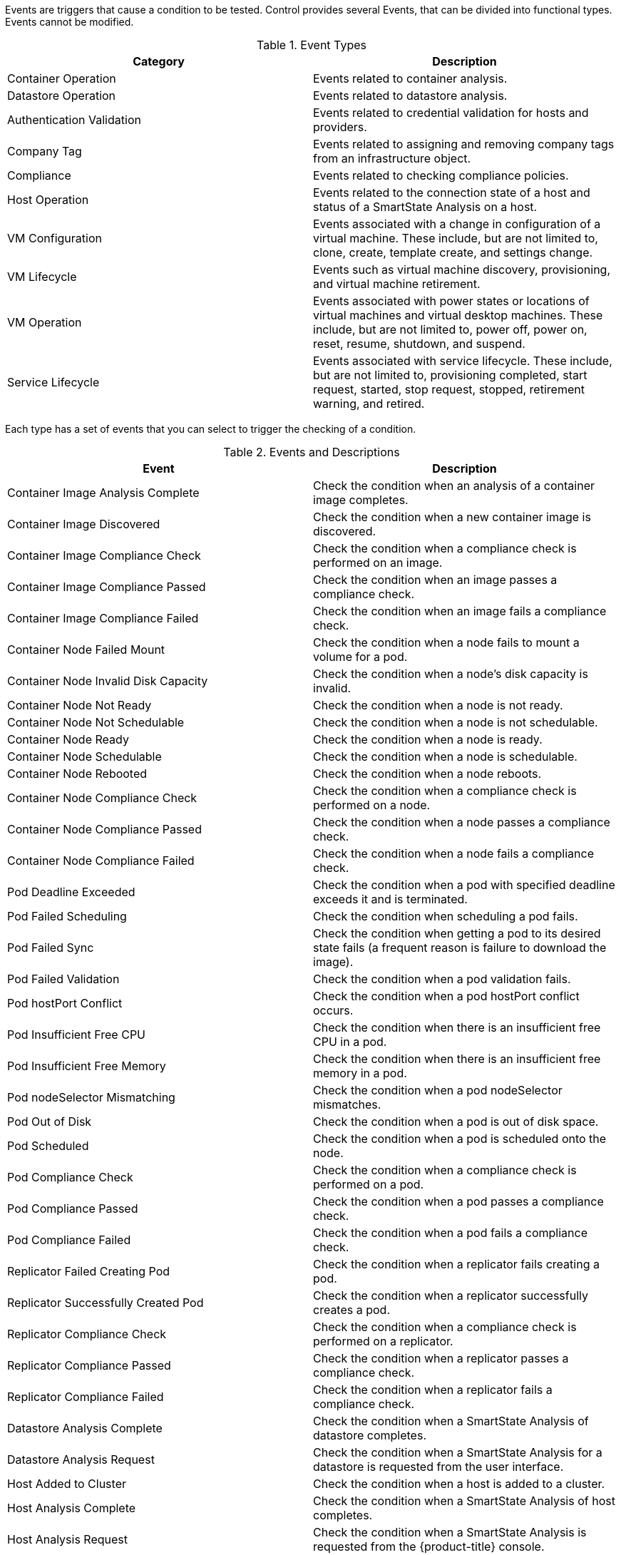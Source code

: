 [[Events]]

Events are triggers that cause a condition to be tested. Control provides several Events, that can be divided into functional types. Events cannot be modified.

.Event Types
[cols=",",options="header",]
|====
|Category |Description
|Container Operation |Events related to container analysis.

|Datastore Operation |Events related to datastore analysis.

|Authentication Validation |Events related to credential validation for
hosts and providers.

|Company Tag |Events related to assigning and removing company tags from
an infrastructure object.

|Compliance |Events related to checking compliance policies.

|Host Operation |Events related to the connection state of a host and
status of a SmartState Analysis on a host.

|VM Configuration |Events associated with a change in configuration of a
virtual machine. These include, but are not limited to, clone, create,
template create, and settings change.

|VM Lifecycle |Events such as virtual machine discovery, provisioning,
and virtual machine retirement.

|VM Operation |Events associated with power states or locations of
virtual machines and virtual desktop machines. These include, but are
not limited to, power off, power on, reset, resume, shutdown, and
suspend.

|Service Lifecycle |Events associated with service lifecycle. These
include, but are not limited to, provisioning completed, start request,
started, stop request, stopped, retirement warning, and retired.
|====

Each type has a set of events that you can select to trigger the
checking of a condition.

.Events and Descriptions
[cols=",",options="header",]
|====
|Event |Description
|Container Image Analysis Complete |Check the condition when an analysis of a container image completes.

|Container Image Discovered |Check the condition when a new container image is discovered.

|Container Image Compliance Check |Check the condition when a compliance check is performed on an image.

|Container Image Compliance Passed |Check the condition when an image passes a compliance check.

|Container Image Compliance Failed |Check the condition when an image fails a compliance check.

|Container Node Failed Mount |Check the condition when a node fails to mount a volume for a pod.

|Container Node Invalid Disk Capacity |Check the condition when a node's disk capacity is invalid.

|Container Node Not Ready |Check the condition when a node is not ready.

|Container Node Not Schedulable |Check the condition when a node is not schedulable.

|Container Node Ready |Check the condition when a node is ready.

|Container Node Schedulable |Check the condition when a node is schedulable.

|Container Node Rebooted |Check the condition when a node reboots.

|Container Node Compliance Check |Check the condition when a compliance check is performed on a node.

|Container Node Compliance Passed |Check the condition when a node passes a compliance check.

|Container Node Compliance Failed |Check the condition when a node fails a compliance check.

|Pod Deadline Exceeded |Check the condition when a pod with specified deadline exceeds it and is terminated.

|Pod Failed Scheduling |Check the condition when scheduling a pod fails.

|Pod Failed Sync |Check the condition when getting a pod to its desired state fails (a frequent reason is failure to download the image).

|Pod Failed Validation |Check the condition when a pod validation fails.

|Pod hostPort Conflict |Check the condition when a pod hostPort conflict occurs.

|Pod Insufficient Free CPU |Check the condition when there is an insufficient free CPU in a pod.

|Pod Insufficient Free Memory |Check the condition when there is an insufficient free memory in a pod.

|Pod nodeSelector Mismatching |Check the condition when a pod nodeSelector mismatches.

|Pod Out of Disk |Check the condition when a pod is out of disk space.

|Pod Scheduled |Check the condition when a pod is scheduled onto the node.

|Pod Compliance Check |Check the condition when a compliance check is performed on a pod.

|Pod Compliance Passed |Check the condition when a pod passes a compliance check.

|Pod Compliance Failed |Check the condition when a pod fails a compliance check.

|Replicator Failed Creating Pod |Check the condition when a replicator fails creating a pod.

|Replicator Successfully Created Pod |Check the condition when a replicator successfully creates a pod.

|Replicator Compliance Check |Check the condition when a compliance check is performed on a replicator.

|Replicator Compliance Passed |Check the condition when a replicator passes a compliance check.

|Replicator Compliance Failed |Check the condition when a replicator fails a compliance check.

|Datastore Analysis Complete |Check the condition when a SmartState
Analysis of datastore completes.

|Datastore Analysis Request |Check the condition when a SmartState
Analysis for a datastore is requested from the user interface.

|Host Added to Cluster |Check the condition when a host is added to a
cluster.

|Host Analysis Complete |Check the condition when a SmartState Analysis
of host completes.

|Host Analysis Request |Check the condition when a SmartState Analysis
is requested from the {product-title} console.

|Host Auth Changed |Check the condition when host authentication
credentials are changed in the {product-title} console.

|Host Auth Error |Check the condition if there is any other error
connecting to the host such as ssh/vim handshaking problems, timeouts,
or any other uncategorized error.

|Host Auth Incomplete Credentials |Check the condition if host
authentication credentials are not complete in the user interface.

|Host Auth Invalid |Check the condition if {product-title}
is able to communicate with the host and the credentials fail.

|Host Auth Unreachable |Check the condition if {product-title} is unable to communicate with the host.

|Host Auth Valid |Check the condition when the host authentication
credentials entered in the {product-title} console are
valid.

|Host C & U Processing Complete |Check the condition when the processing
of capacity and utilization data has finished.

|Host Compliance Check |Check the condition when a compliance check is
performed on a host.

|Host Compliance Failed |Check the condition when a host fails a
compliance check.

|Host Compliance Passed |Check the condition when a host passes a
compliance check.

|Host Connect |Check the condition when a host connects to a provider.

|Host Disconnect |Check the condition when a host disconnects from a
provider.

|Host Removed from Cluster |Check the condition when a host is removed
from a cluster.

|Provider Auth Changed |_For use only with {product-title}
automate, for future use in policies._ Check the condition when provider
authentication credentials are changed in the user interface.

|Provider Auth Error |_For use only with {product-title}
automate, for future use in policies._ Check the condition if there is
any other error connecting to the provider such as ssh/vim handshaking
problems, timeouts, or any other uncategorized error.

|Provider Auth Incomplete Credentials |_For use only with automate, for future use in policies._ Check the
condition if provider authentication credentials are not complete in the
{product-title} console.

|Provider Auth Invalid |_For use only with {product-title}
automate, for future use in policies._ Check the condition if {product-title} is able to communicate with the provider and the
credentials fail.

|Provider Auth Unreachable |_For use only with automate, for future use in policies._ Check the condition if
{product-title} is unable to communicate with the provider.

|Provider Auth Valid |_For use only with {product-title}
automate, for future use in policies._ Check the condition when the
provider authentication credentials entered in the user interface are valid.

|Service Provision Complete |Check the condition when the service
provision is complete.

|Service Retired |Check the condition when the service has been retired.

|Service Retirement Warning |Check the condition when the service is
about to retire.

|Service Start Request |Check the condition when the service has been
requested to start.

|Service Started |Check the condition when the service has started.

|Service Stop Request |Check the condition when the service has been
requested to stop.

|Service Stopped |Check the condition when the service has stopped.

|Tag Complete |Check the condition after a company tag is assigned.

|Tag Parent Cluster Complete |Check the condition after a company tag is
assigned to a virtual machine's parent cluster.

|Tag Parent Datastore Complete |Check the condition after a company tag
is assigned to a virtual machine's parent datastore.

|Tag Parent Host Complete |Check the condition after a company tag is
assigned to a virtual machine's parent host.

|Tag Parent Resource Pool Complete |Check the condition after a company
tag is assigned to a virtual machine's parent resource pool.

|Tag Request |Check the condition when assignment of a company tag is
attempted.

|Un-Tag Complete |Check the condition when a company tag is removed.

|Un-Tag Parent Cluster Complete |Check the condition after a company tag
is removed from a virtual machine's parent cluster.

|Un-Tag Parent Datastore Complete |Check the condition after a company
tag is removed from a virtual machine's parent datastore.

|Un-Tag Parent Host Complete |Check the condition after a company tag is
removed from a virtual machine's parent host.

|Un-Tag Parent Resource Pool Complete |Check the condition after a
company tag is removed from a virtual machine's parent resource pool.

|Un-Tag Request |Check the condition when an attempt is made to remove a
company tag.

|VDI Connecting to Session |Check the condition when a VDI session is
started.

|VDI Disconnected from Session |Check the condition when a VDI session
is disconnected.

|VDI Login Session |Check the condition when a user logs on to a VDI
session.

|VDI Logoff Session |Check the condition when a user logs off from a VDI
session.

|VM Analysis Complete |Check the condition when a SmartState Analysis of
virtual machine completes.

|VM Analysis Failure |Check the condition when a SmartState Analysis of
virtual machine fails.

|VM Analysis Request |Check the condition when a SmartState Analysis is
requested from the {product-title} console.

|VM Analysis Start |Check the condition when a SmartState Analysis of
virtual machine is started.

|VM C & U Processing Complete |Check the condition when the processing
of capacity and utilization data has finished.

|VM Clone Complete |Check the condition when a virtual machine is
cloned.

|VM Clone Start |Check the condition when a virtual machine clone is
started.

|VM Compliance Check |Check the condition when a compliance check is
performed on a virtual machine.

|VM Compliance Failed |Check the condition when a virtual machine fails
a compliance check.

|VM Compliance Passed |Check the condition when a virtual machine passes
a compliance check.

|VM Create Complete |Check the condition when a virtual machine is
created.

|VM Delete (from Disk) Request |Check the condition when someone tries
to delete a virtual machine from disk from the user interface.

|VM Guest Reboot |Check the condition when a virtual machine is
rebooted.

|VM Guest Reboot Request |Check the condition when someone tries to
reboot a virtual machine from the {product-title} console.

|VM Guest Shutdown |Check the condition when the operating system of a
virtual machine shuts down.

|VM Guest Shutdown Request |Check the condition when someone tries to
shut down the operating system of a virtual machine from the user interface.

|VM Live Migration (VMOTION) |Check the condition when a VMOTION is
performed.

|VM Power Off |Check the condition when a virtual machine is turned off.

|VM Power Off Request |Check the condition when someone tries to power
off a virtual machine from the {product-title} console.

|VM Power On |Check the condition when a virtual machine is turned on.

|VM Power On Request |Check the condition when someone tries to turn on
a virtual machine from the {product-title} console.

|VM Provision Complete |Check the condition when a virtual machine is
provisioned.

|VM Remote Console Connected |Check the condition when a virtual machine
is connected to a remote console.

|VM Removal from Inventory |Check the condition when a virtual machine
is unregistered.

|VM Removal from Inventory Request |Check the condition when a request
is sent from the {product-title} console to unregister a
virtual machine.

|VM Renamed Event |Check the condition when a virtual machine is renamed
on its provider.

|VM Reset |Check the condition when a virtual machine is restarted.

|VM Reset Request |Check the condition when a virtual machine is
restarted from the {product-title} console.

|VM Retire Request |Check the condition when a virtual machine
retirement request is created from {product-title}.

|VM Retired |Check the condition when a virtual machine is retired.

|VM Retirement Warning |Check the condition when a warning threshold is
reached for retirement.

|VM Settings Change |Check the condition when the settings of virtual
machine are changed.

|VM Snapshot Create Complete |Check the condition when a snapshot is
completed.

|VM Snapshot Create Request |Check the condition when someone tries to
create a snapshot of a virtual machine from the user interface.

|VM Snapshot Create Started |Check the condition when a snapshot
creation is started.

|VM Standby of Guest |Check the condition when the operating system of a
virtual machine goes to standby.

|VM Standby of Guest Request |Check the condition when someone tries to
put the operating system of a virtual machine in standby from the
{product-title} console.

|VM Suspend |Check the condition when a virtual machine is suspended.

|VM Suspend Request |Check the condition when someone tries to suspend a
virtual machine from the {product-title} console.

|VM Template Create Complete |Check the condition when a virtual machine
template is created.
|====

